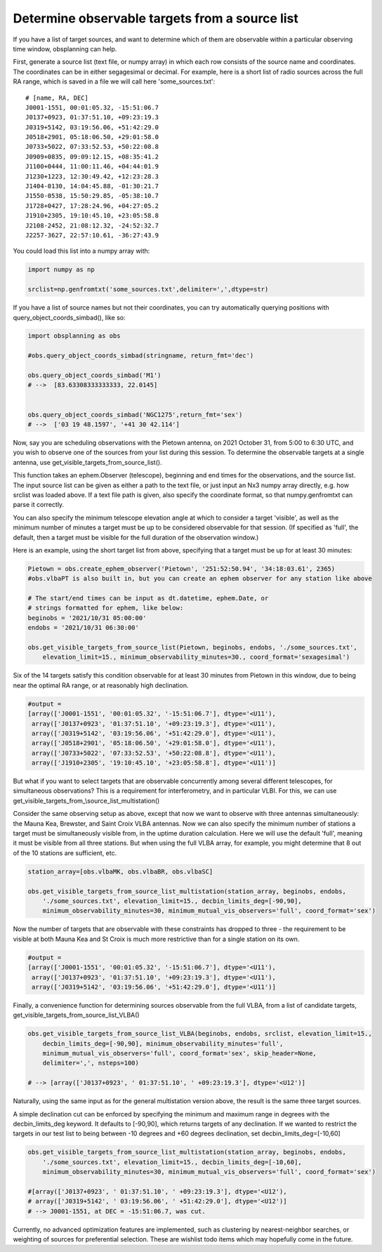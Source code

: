 Determine observable targets from a source list
===============================================

If you have a list of target sources, and want to determine which of
them are observable within a particular observing time window,
obsplanning can help.

First, generate a source list (text file, or numpy array) in which each
row consists of the source name and coordinates. The coordinates can be
in either segagesimal or decimal. For example, here is a short list of
radio sources across the full RA range, which is saved in a file we will
call here 'some\_sources.txt':

::

    # [name, RA, DEC]
    J0001-1551, 00:01:05.32, -15:51:06.7
    J0137+0923, 01:37:51.10, +09:23:19.3
    J0319+5142, 03:19:56.06, +51:42:29.0
    J0518+2901, 05:18:06.50, +29:01:58.0
    J0733+5022, 07:33:52.53, +50:22:08.8
    J0909+0835, 09:09:12.15, +08:35:41.2
    J1100+0444, 11:00:11.46, +04:44:01.9
    J1230+1223, 12:30:49.42, +12:23:28.3
    J1404-0130, 14:04:45.88, -01:30:21.7
    J1550-0538, 15:50:29.85, -05:38:10.7
    J1728+0427, 17:28:24.96, +04:27:05.2
    J1910+2305, 19:10:45.10, +23:05:58.8
    J2108-2452, 21:08:12.32, -24:52:32.7
    J2257-3627, 22:57:10.61, -36:27:43.9

You could load this list into a numpy array with:

.. code:: python

    import numpy as np

    srclist=np.genfromtxt('some_sources.txt',delimiter=',',dtype=str)

If you have a list of source names but not their coordinates, you can
try automatically querying positions with
query\_object\_coords\_simbad(), like so:

.. code:: python

    import obsplanning as obs

    #obs.query_object_coords_simbad(stringname, return_fmt='dec')

    obs.query_object_coords_simbad('M1')
    # -->  [83.63308333333333, 22.0145]


    obs.query_object_coords_simbad('NGC1275',return_fmt='sex')
    # -->  ['03 19 48.1597', '+41 30 42.114']

Now, say you are scheduling observations with the Pietown antenna, on
2021 October 31, from 5:00 to 6:30 UTC, and you wish to observe one of
the sources from your list during this session. To determine the
observable targets at a single antenna, use
get\_visible\_targets\_from\_source\_list().

This function takes an ephem.Observer (telescope), beginning and end
times for the observations, and the source list. The input source list
can be given as either a path to the text file, or just input an Nx3
numpy array directly, e.g. how srclist was loaded above. If a text file
path is given, also specify the coordinate format, so that
numpy.genfromtxt can parse it correctly.

You can also specify the minimum telescope elevation angle at which to
consider a target 'visible', as well as the minimum number of minutes a
target must be up to be considered observable for that session. (If
specified as 'full', the default, then a target must be visible for the
full duration of the observation window.)

Here is an example, using the short target list from above, specifying
that a target must be up for at least 30 minutes:

.. code:: python

    Pietown = obs.create_ephem_observer('Pietown', '251:52:50.94', '34:18:03.61', 2365) 
    #obs.vlbaPT is also built in, but you can create an ephem observer for any station like above

    # The start/end times can be input as dt.datetime, ephem.Date, or 
    # strings formatted for ephem, like below:
    beginobs = '2021/10/31 05:00:00'
    endobs = '2021/10/31 06:30:00'

    obs.get_visible_targets_from_source_list(Pietown, beginobs, endobs, './some_sources.txt', 
        elevation_limit=15., minimum_observability_minutes=30., coord_format='sexagesimal')

Six of the 14 targets satisfy this condition observable for at least 30
minutes from Pietown in this window, due to being near the optimal RA
range, or at reasonably high declination.

.. code:: python

    #output = 
    [array(['J0001-1551', '00:01:05.32', '-15:51:06.7'], dtype='<U11'),
     array(['J0137+0923', '01:37:51.10', '+09:23:19.3'], dtype='<U11'),
     array(['J0319+5142', '03:19:56.06', '+51:42:29.0'], dtype='<U11'),
     array(['J0518+2901', '05:18:06.50', '+29:01:58.0'], dtype='<U11'),
     array(['J0733+5022', '07:33:52.53', '+50:22:08.8'], dtype='<U11'),
     array(['J1910+2305', '19:10:45.10', '+23:05:58.8'], dtype='<U11')]

But what if you want to select targets that are observable concurrently
among several different telescopes, for simultaneous observations? This
is a requirement for interferometry, and in particular VLBI. For this,
we can use get\_visible\_targets\_from\_\\source\_list\_multistation()

Consider the same observing setup as above, except that now we want to
observe with three antennas simultaneously: the Mauna Kea, Brewster, and
Saint Croix VLBA antennas. Now we can also specify the minimum number of
stations a target must be simultaneously visible from, in the uptime
duration calculation. Here we will use the default 'full', meaning it
must be visible from all three stations. But when using the full VLBA
array, for example, you might determine that 8 out of the 10 stations
are sufficient, etc.

.. code:: python

    station_array=[obs.vlbaMK, obs.vlbaBR, obs.vlbaSC]

    obs.get_visible_targets_from_source_list_multistation(station_array, beginobs, endobs,  
        './some_sources.txt', elevation_limit=15., decbin_limits_deg=[-90,90], 
        minimum_observability_minutes=30, minimum_mutual_vis_observers='full', coord_format='sex')

Now the number of targets that are observable with these constraints has
dropped to three - the requirement to be visible at both Mauna Kea and
St Croix is much more restrictive than for a single station on its own.

.. code:: python

    #output = 
    [array(['J0001-1551', '00:01:05.32', '-15:51:06.7'], dtype='<U11'),
     array(['J0137+0923', '01:37:51.10', '+09:23:19.3'], dtype='<U11'),
     array(['J0319+5142', '03:19:56.06', '+51:42:29.0'], dtype='<U11')]

Finally, a convenience function for determining sources observable from
the full VLBA, from a list of candidate targets,
get\_visible\_targets\_from\_source\_list\_VLBA()

.. code:: python

    obs.get_visible_targets_from_source_list_VLBA(beginobs, endobs, srclist, elevation_limit=15.,
        decbin_limits_deg=[-90,90], minimum_observability_minutes='full', 
        minimum_mutual_vis_observers='full', coord_format='sex', skip_header=None, 
        delimiter=',', nsteps=100)

    # --> [array(['J0137+0923', ' 01:37:51.10', ' +09:23:19.3'], dtype='<U12')]

Naturally, using the same input as for the general multistation version
above, the result is the same three target sources.

A simple declination cut can be enforced by specifying the minimum and
maximum range in degrees with the decbin\_limits\_deg keyword. It
defaults to [-90,90], which returns targets of any declination. If we wanted to restrict the
targets in our test list to being between -10 degrees and +60 degrees
declination, set decbin\_limits\_deg=[-10,60]

.. code:: python

    obs.get_visible_targets_from_source_list_multistation(station_array, beginobs, endobs,  
        './some_sources.txt', elevation_limit=15., decbin_limits_deg=[-10,60], 
        minimum_observability_minutes=30, minimum_mutual_vis_observers='full', coord_format='sex')

    #[array(['J0137+0923', ' 01:37:51.10', ' +09:23:19.3'], dtype='<U12'),
    # array(['J0319+5142', ' 03:19:56.06', ' +51:42:29.0'], dtype='<U12')]
    # --> J0001-1551, at DEC = -15:51:06.7, was cut.

Currently, no advanced optimization features are implemented, such as
clustering by nearest-neighbor searches, or weighting of sources for
preferential selection. These are wishlist todo items which may
hopefully come in the future.
